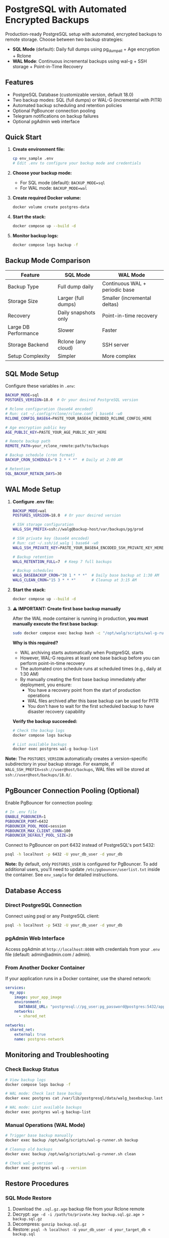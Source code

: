 * PostgreSQL with Automated Encrypted Backups

Production-ready PostgreSQL setup with automated, encrypted backups to remote storage. Choose between two backup strategies:

- **SQL Mode** (default): Daily full dumps using pg_dumpall + Age encryption + Rclone
- **WAL Mode**: Continuous incremental backups using wal-g + SSH storage + Point-in-Time Recovery

** Features

- PostgreSQL Database (customizable version, default 18.0)
- Two backup modes: SQL (full dumps) or WAL-G (incremental with PITR)
- Automated backup scheduling and retention policies
- Optional PgBouncer connection pooling
- Telegram notifications on backup failures
- Optional pgAdmin web interface

** Quick Start

1. *Create environment file:*
   #+begin_src bash
   cp env_sample .env
   # Edit .env to configure your backup mode and credentials
   #+end_src

2. *Choose your backup mode:*
   - For SQL mode (default): =BACKUP_MODE=sql=
   - For WAL mode: =BACKUP_MODE=wal=

3. *Create required Docker volume:*
   #+begin_src bash
   docker volume create postgres-data
   #+end_src

4. *Start the stack:*
   #+begin_src bash
   docker compose up --build -d
   #+end_src

5. *Monitor backup logs:*
   #+begin_src bash
   docker compose logs backup -f
   #+end_src

** Backup Mode Comparison

| Feature | SQL Mode | WAL Mode |
|---------|----------|----------|
| Backup Type | Full dump daily | Continuous WAL + periodic base |
| Storage Size | Larger (full dumps) | Smaller (incremental deltas) |
| Recovery | Daily snapshots only | Point-in-time recovery |
| Large DB Performance | Slower | Faster |
| Storage Backend | Rclone (any cloud) | SSH server |
| Setup Complexity | Simpler | More complex |

** SQL Mode Setup

Configure these variables in =.env=:
#+begin_src bash
BACKUP_MODE=sql
POSTGRES_VERSION=18.0  # Or your desired PostgreSQL version

# Rclone configuration (base64 encoded)
# Run: cat ~/.config/rclone/rclone.conf | base64 -w0
RCLONE_CONFIG_BASE64=PASTE_YOUR_BASE64_ENCODED_RCLONE_CONFIG_HERE

# Age encryption public key
AGE_PUBLIC_KEY=PASTE_YOUR_AGE_PUBLIC_KEY_HERE

# Remote backup path
REMOTE_PATH=your_rclone_remote:path/to/backups

# Backup schedule (cron format)
BACKUP_CRON_SCHEDULE="0 2 * * *"  # Daily at 2:00 AM

# Retention
SQL_BACKUP_RETAIN_DAYS=30
#+end_src

** WAL Mode Setup

1. *Configure .env file:*
   #+begin_src bash
   BACKUP_MODE=wal
   POSTGRES_VERSION=18.0  # Or your desired version

   # SSH storage configuration
   WALG_SSH_PREFIX=ssh://walg@backup-host/var/backups/pg/prod
   
   # SSH private key (base64 encoded)
   # Run: cat ~/.ssh/id_walg | base64 -w0
   WALG_SSH_PRIVATE_KEY=PASTE_YOUR_BASE64_ENCODED_SSH_PRIVATE_KEY_HERE
   
   # Backup retention
   WALG_RETENTION_FULL=7  # Keep 7 full backups
   
   # Backup schedules
   WALG_BASEBACKUP_CRON="30 1 * * *"  # Daily base backup at 1:30 AM
   WALG_CLEAN_CRON="15 3 * * *"       # Cleanup at 3:15 AM
   #+end_src

2. *Start the stack:*
   #+begin_src bash
   docker compose up --build -d
   #+end_src

3. *⚠️ IMPORTANT: Create first base backup manually*

   After the WAL mode container is running in production, *you must manually execute the first base backup*:
   
   #+begin_src bash
   sudo docker compose exec backup bash -c "/opt/walg/scripts/wal-g-runner.sh backup"
   #+end_src

   *Why is this required?*
   
   - WAL archiving starts automatically when PostgreSQL starts
   - However, WAL-G requires at least one base backup before you can perform point-in-time recovery
   - The automated cron schedule runs at scheduled times (e.g., daily at 1:30 AM)
   - By manually creating the first base backup immediately after deployment, you ensure:
     - You have a recovery point from the start of production operations
     - WAL files archived after this base backup can be used for PITR
     - You don't have to wait for the first scheduled backup to have disaster recovery capability

   *Verify the backup succeeded:*
   #+begin_src bash
   # Check the backup logs
   docker compose logs backup
   
   # List available backups
   docker exec postgres wal-g backup-list
   #+end_src

*Note:* The =POSTGRES_VERSION= automatically creates a version-specific subdirectory in your backup storage. For example, if =WALG_SSH_PREFIX=ssh://user@host/backups=, WAL files will be stored at =ssh://user@host/backups/18.0/=.

** PgBouncer Connection Pooling (Optional)

Enable PgBouncer for connection pooling:

#+begin_src bash
# In .env file
ENABLE_PGBOUNCER=1
PGBOUNCER_PORT=6432
PGBOUNCER_POOL_MODE=session
PGBOUNCER_MAX_CLIENT_CONN=100
PGBOUNCER_DEFAULT_POOL_SIZE=20
#+end_src

Connect to PgBouncer on port 6432 instead of PostgreSQL's port 5432:
#+begin_src bash
psql -h localhost -p 6432 -U your_db_user -d your_db
#+end_src

*Note:* By default, only =POSTGRES_USER= is configured for PgBouncer. To add additional users, you'll need to update =/etc/pgbouncer/userlist.txt= inside the container. See =env_sample= for detailed instructions.


** Database Access

*** Direct PostgreSQL Connection

Connect using psql or any PostgreSQL client:
#+begin_src bash
psql -h localhost -p 5432 -U your_db_user -d your_db
#+end_src

*** pgAdmin Web Interface

Access pgAdmin at =http://localhost:8080= with credentials from your =.env= file (default: admin@admin.com / admin).

*** From Another Docker Container

If your application runs in a Docker container, use the shared network:
#+begin_src yaml
services:
  my_app:
    image: your_app_image
    environment:
      DATABASE_URL: "postgresql://pg_user:pg_password@postgres:5432/app_database"
    networks:
      - shared_net

networks:
  shared_net:
    external: true
    name: postgres-network
#+end_src

** Monitoring and Troubleshooting

*** Check Backup Status

#+begin_src bash
# View backup logs
docker compose logs backup -f

# WAL mode: Check last base backup
docker exec postgres cat /var/lib/postgresql/data/walg_basebackup.last

# WAL mode: List available backups
docker exec postgres wal-g backup-list
#+end_src

*** Manual Operations (WAL Mode)

#+begin_src bash
# Trigger base backup manually
docker exec backup /opt/walg/scripts/wal-g-runner.sh backup

# Cleanup old backups
docker exec backup /opt/walg/scripts/wal-g-runner.sh clean

# Check wal-g version
docker exec postgres wal-g --version
#+end_src

** Restore Procedures

*** SQL Mode Restore

1. Download the =.sql.gz.age= backup file from your Rclone remote
2. Decrypt: =age -d -i /path/to/private.key backup.sql.gz.age > backup.sql.gz=
3. Decompress: =gunzip backup.sql.gz=
4. Restore: =psql -h localhost -U your_db_user -d your_target_db < backup.sql=

*** WAL Mode Restore (Point-in-Time Recovery)

1. Stop the PostgreSQL container:
   #+begin_src bash
   docker compose stop postgres
   #+end_src

2. Create a restore container:
   #+begin_src bash
   docker run --rm -it \
     --env-file .env \
     -v postgres-data:/var/lib/postgresql/data \
     postgres-walg bash
   #+end_src

3. Perform the restore:
   #+begin_src bash
   # Clear data directory
   rm -rf /var/lib/postgresql/data/*
   
   # Fetch base backup
   wal-g backup-fetch /var/lib/postgresql/data LATEST
   
   # Configure recovery (optional: specify recovery target time)
   cat > /var/lib/postgresql/data/recovery.signal << EOF
   restore_command = 'wal-g wal-fetch %f %p'
   recovery_target_time = '2025-01-15 14:30:00+00'
   recovery_target_action = 'promote'
   EOF
   #+end_src

4. Restart services:
   #+begin_src bash
   docker compose up -d
   #+end_src

** Additional Resources

- Complete environment variable reference: See =env_sample=
- Testing documentation: =test/README.org= and =docs/WAL-G-TESTING.md=
- Integration guide: =docs/INTEGRATION.md=
- PgBouncer testing: =docs/PGBOUNCER_TESTING.md=

** Security Considerations

- Use strong passwords for =POSTGRES_PASSWORD=
- *WAL mode:* Restrict SSH key access to backup directory only
- *SQL mode:* Secure your Age private key and Rclone configuration
- Regularly test your restore procedures
- Keep your backup storage secure and properly encrypted
